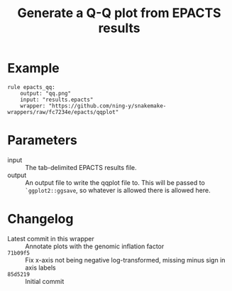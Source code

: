 #+TITLE: Generate a Q-Q plot from EPACTS results

* Example

#+begin_src
rule epacts_qq:
    output: "qq.png"
    input: "results.epacts"
    wrapper: "https://github.com/ning-y/snakemake-wrappers/raw/fc7234e/epacts/qqplot"
#+end_src

* Parameters

- input ::
  The tab-delimited EPACTS results file.
- output ::
  An output file to write the qqplot file to.
  This will be passed to ~`ggplot2::ggsave~, so whatever is allowed there is allowed here.

* Changelog

- Latest commit in this wrapper :: Annotate plots with the genomic inflation factor
- ~71b09f5~ :: Fix x-axis not being negative log-transformed, missing minus sign in axis labels
- ~85d5219~ :: Initial commit

